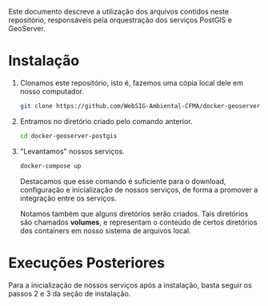 Este documento descreve a utilização dos arquivos contidos neste
repositório, responsáveis pela orquestração dos serviços PostGIS e GeoServer.

* Instalação

  1. Clonamos este repositório, isto é, fazemos uma cópia local dele
     em nosso computador.
     #+begin_src sh
     git clone https://github.com/WebSIG-Ambiental-CFMA/docker-geoserver-postgis
     #+end_src
  2. Entramos no diretório criado pelo comando anterior.
     #+begin_src sh
     cd docker-geoserver-postgis
     #+end_src
  3. "Levantamos" nossos serviços.
     #+begin_src sh
     docker-compose up
     #+end_src
     Destacamos que esse comando é suficiente para o download,
     configuração e inicialização de nossos serviços, de forma a
     promover a integração entre os serviços.

     Notamos também que alguns diretórios serão criados. Tais
     diretórios são chamados *volumes*, e representam o conteúdo de
     certos diretórios dos containers em nosso sistema de arquivos
     local.

* Execuções Posteriores

  Para a inicialização de nossos serviços após a instalação, basta
  seguir os passos 2 e 3 da seção de instalação.
